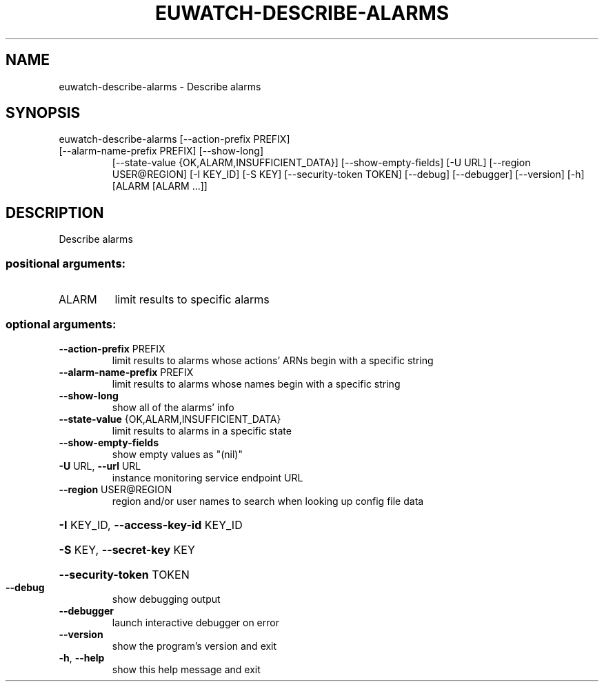 .\" DO NOT MODIFY THIS FILE!  It was generated by help2man 1.47.1.
.TH EUWATCH-DESCRIBE-ALARMS "1" "July 2015" "euca2ools 3.2.1" "User Commands"
.SH NAME
euwatch-describe-alarms \- Describe alarms
.SH SYNOPSIS
euwatch\-describe\-alarms [\-\-action\-prefix PREFIX]
.TP
[\-\-alarm\-name\-prefix PREFIX] [\-\-show\-long]
[\-\-state\-value {OK,ALARM,INSUFFICIENT_DATA}]
[\-\-show\-empty\-fields] [\-U URL]
[\-\-region USER@REGION] [\-I KEY_ID] [\-S KEY]
[\-\-security\-token TOKEN] [\-\-debug] [\-\-debugger]
[\-\-version] [\-h]
[ALARM [ALARM ...]]
.SH DESCRIPTION
Describe alarms
.SS "positional arguments:"
.TP
ALARM
limit results to specific alarms
.SS "optional arguments:"
.TP
\fB\-\-action\-prefix\fR PREFIX
limit results to alarms whose actions' ARNs begin with
a specific string
.TP
\fB\-\-alarm\-name\-prefix\fR PREFIX
limit results to alarms whose names begin with a
specific string
.TP
\fB\-\-show\-long\fR
show all of the alarms' info
.TP
\fB\-\-state\-value\fR {OK,ALARM,INSUFFICIENT_DATA}
limit results to alarms in a specific state
.TP
\fB\-\-show\-empty\-fields\fR
show empty values as "(nil)"
.TP
\fB\-U\fR URL, \fB\-\-url\fR URL
instance monitoring service endpoint URL
.TP
\fB\-\-region\fR USER@REGION
region and/or user names to search when looking up
config file data
.HP
\fB\-I\fR KEY_ID, \fB\-\-access\-key\-id\fR KEY_ID
.HP
\fB\-S\fR KEY, \fB\-\-secret\-key\fR KEY
.HP
\fB\-\-security\-token\fR TOKEN
.TP
\fB\-\-debug\fR
show debugging output
.TP
\fB\-\-debugger\fR
launch interactive debugger on error
.TP
\fB\-\-version\fR
show the program's version and exit
.TP
\fB\-h\fR, \fB\-\-help\fR
show this help message and exit
